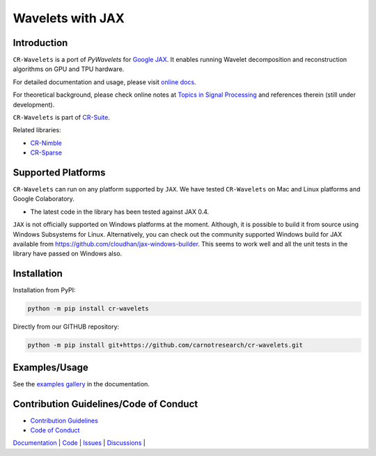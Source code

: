Wavelets with JAX
==================================================================


|pypi| |license| |zenodo| |docs| |unit_tests| |coverage|


Introduction
-------------------


``CR-Wavelets`` is a port of `PyWavelets` for
`Google JAX <https://jax.readthedocs.io/en/latest/>`_. 
It enables running Wavelet decomposition and reconstruction
algorithms on GPU and TPU hardware.

For detailed documentation and usage, please visit `online docs <https://cr-wavelets.readthedocs.io/en/latest>`_.

For theoretical background, please check online notes at `Topics in Signal Processing <https://tisp.indigits.com>`_
and references therein (still under development).

``CR-Wavelets`` is part of
`CR-Suite <https://carnotresearch.github.io/cr-suite/>`_.

Related libraries:

* `CR-Nimble <https://cr-nimble.readthedocs.io>`_
* `CR-Sparse <https://cr-sparse.readthedocs.io>`_



Supported Platforms
----------------------

``CR-Wavelets`` can run on any platform supported by ``JAX``. 
We have tested ``CR-Wavelets`` on Mac and Linux platforms and Google Colaboratory.

* The latest code in the library has been tested against JAX 0.4.

``JAX`` is not officially supported on Windows platforms at the moment. 
Although, it is possible to build it from source using Windows Subsystems for Linux.
Alternatively, you can check out the community supported Windows build for JAX
available from https://github.com/cloudhan/jax-windows-builder.
This seems to work well and all the unit tests in the library have passed
on Windows also. 

Installation
-------------------------------

Installation from PyPI:

.. code:: shell

    python -m pip install cr-wavelets

Directly from our GITHUB repository:

.. code:: shell

    python -m pip install git+https://github.com/carnotresearch/cr-wavelets.git



Examples/Usage
----------------

See the `examples gallery <https://cr-wavelets.readthedocs.io/en/latest/gallery/index.html>`_ in the documentation.


Contribution Guidelines/Code of Conduct
----------------------------------------

* `Contribution Guidelines <CONTRIBUTING.md>`_
* `Code of Conduct <CODE_OF_CONDUCT.md>`_


`Documentation <https://carnotresearch.github.io/cr-wavelets>`_ | 
`Code <https://github.com/carnotresearch/cr-wavelets>`_ | 
`Issues <https://github.com/carnotresearch/cr-wavelets/issues>`_ | 
`Discussions <https://github.com/carnotresearch/cr-wavelets/discussions>`_ |


.. |docs| image:: https://readthedocs.org/projects/cr-wavelets/badge/?version=latest
    :target: https://cr-wavelets.readthedocs.io/en/latest/?badge=latest
    :alt: Documentation Status

.. |unit_tests| image:: https://github.com/carnotresearch/cr-wavelets/actions/workflows/ci.yml/badge.svg
    :alt: Unit Tests
    :target: https://github.com/carnotresearch/cr-wavelets/actions/workflows/ci.yml


.. |pypi| image:: https://badge.fury.io/py/cr-wavelets.svg
    :alt: PyPI cr-wavelets
    :target: https://badge.fury.io/py/cr-wavelets

.. |coverage| image:: https://codecov.io/gh/carnotresearch/cr-wavelets/branch/master/graph/badge.svg?token=JZQW6QU3S4
    :alt: Coverage
    :target: https://codecov.io/gh/carnotresearch/cr-wavelets


.. |license| image:: https://img.shields.io/badge/License-Apache%202.0-blue.svg
    :alt: License
    :target: https://opensource.org/licenses/Apache-2.0

.. |codacy| image:: https://app.codacy.com/project/badge/Grade/36905009377e4a968124dabb6cd24aae
    :alt: Codacy Badge
    :target: https://www.codacy.com/gh/carnotresearch/cr-wavelets/dashboard?utm_source=github.com&amp;utm_medium=referral&amp;utm_content=carnotresearch/cr-wavelets&amp;utm_campaign=Badge_Grade

.. |zenodo| image:: https://zenodo.org/badge/525693334.svg
    :alt: DOI
    :target: https://zenodo.org/badge/latestdoi/525693334
